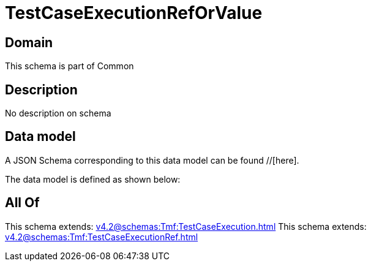 = TestCaseExecutionRefOrValue

[#domain]
== Domain

This schema is part of Common

[#description]
== Description
No description on schema


[#data_model]
== Data model

A JSON Schema corresponding to this data model can be found //[here].

The data model is defined as shown below:


[#all_of]
== All Of

This schema extends: xref:v4.2@schemas:Tmf:TestCaseExecution.adoc[]
This schema extends: xref:v4.2@schemas:Tmf:TestCaseExecutionRef.adoc[]

